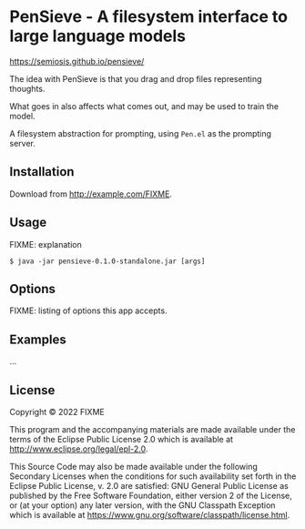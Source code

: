 * PenSieve - A filesystem interface to large language models

https://semiosis.github.io/pensieve/

The idea with PenSieve is that you drag and drop files representing thoughts.

What goes in also affects what comes out, and may be used to train the model.

A filesystem abstraction for prompting, using =Pen.el= as the prompting server.

** Installation
Download from http://example.com/FIXME.

** Usage
FIXME: explanation

#+BEGIN_EXAMPLE
    $ java -jar pensieve-0.1.0-standalone.jar [args]
#+END_EXAMPLE

** Options
FIXME: listing of options this app accepts.

** Examples
...

** License
Copyright © 2022 FIXME

This program and the accompanying materials are made available under the
terms of the Eclipse Public License 2.0 which is available at
http://www.eclipse.org/legal/epl-2.0.

This Source Code may also be made available under the following
Secondary Licenses when the conditions for such availability set forth
in the Eclipse Public License, v. 2.0 are satisfied: GNU General Public
License as published by the Free Software Foundation, either version 2
of the License, or (at your option) any later version, with the GNU
Classpath Exception which is available at
https://www.gnu.org/software/classpath/license.html.
